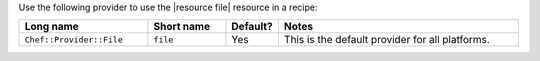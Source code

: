 .. The contents of this file are included in multiple topics.
.. This file should not be changed in a way that hinders its ability to appear in multiple documentation sets.

Use the following provider to use the |resource file| resource in a recipe:

.. list-table::
   :widths: 130 80 40 250
   :header-rows: 1

   * - Long name
     - Short name
     - Default?
     - Notes
   * - ``Chef::Provider::File``
     - ``file``
     - Yes
     - This is the default provider for all platforms. 
